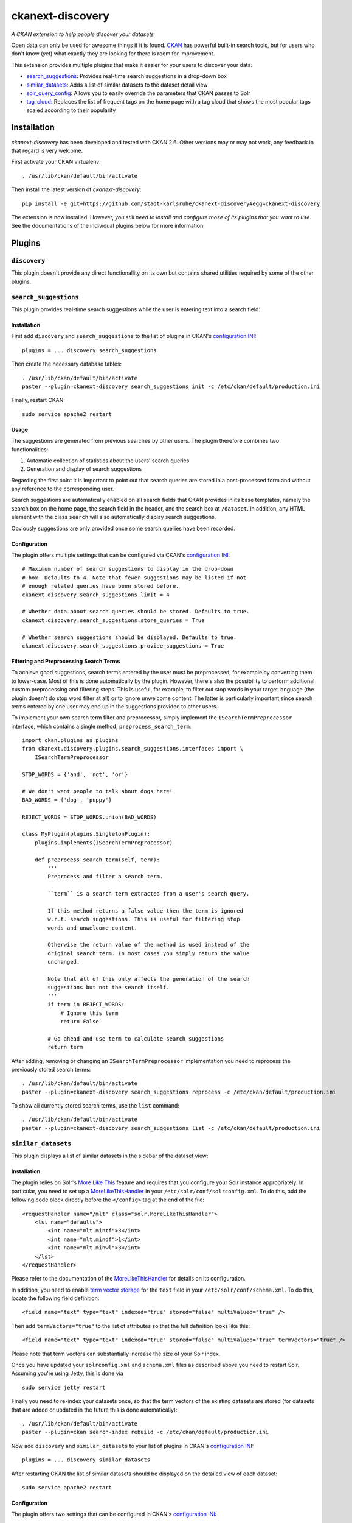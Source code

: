 ckanext-discovery
#################
*A CKAN extension to help people discover your datasets*

.. image:: https://travis-ci.org/stadt-karlsruhe/ckanext-discovery.svg?branch=master
    :target: https://travis-ci.org/stadt-karlsruhe/ckanext-discovery

Open data can only be used for awesome things if it is found. CKAN_ has
powerful built-in search tools, but for users who don't know (yet) what exactly
they are looking for there is room for improvement.

This extension provides multiple plugins that make it easier for your users to
discover your data:

* search_suggestions_: Provides real-time search suggestions in a drop-down
  box
* similar_datasets_: Adds a list of similar datasets to the dataset detail view
* solr_query_config_: Allows you to easily override the parameters that CKAN
  passes to Solr
* tag_cloud_: Replaces the list of frequent tags on the home page with a tag
  cloud that shows the most popular tags scaled according to their popularity


Installation
============
*ckanext-discovery* has been developed and tested with CKAN 2.6. Other versions
may or may not work, any feedback in that regard is very welcome.

First activate your CKAN virtualenv::

    . /usr/lib/ckan/default/bin/activate

Then install the latest version of *ckanext-discovery*::

    pip install -e git+https://github.com/stadt-karlsruhe/ckanext-discovery#egg=ckanext-discovery

The extension is now installed. However, *you still need to install and configure
those of its plugins that you want to use*. See the documentations of the
individual plugins below for more information.


Plugins
=======

``discovery``
+++++++++++++
This plugin doesn't provide any direct functionallity on its own but contains
shared utilities required by some of the other plugins.


``search_suggestions``
++++++++++++++++++++++
This plugin provides real-time search suggestions while the user is entering
text into a search field:

.. image:: doc/search_suggestions.png
    :alt: Screenshot of the search_suggestions plugin

Installation
------------
First add ``discovery`` and ``search_suggestions`` to the list of plugins in
CKAN's `configuration INI`_::

    plugins = ... discovery search_suggestions

Then create the necessary database tables::

    . /usr/lib/ckan/default/bin/activate
    paster --plugin=ckanext-discovery search_suggestions init -c /etc/ckan/default/production.ini

Finally, restart CKAN::

    sudo service apache2 restart

Usage
-----
The suggestions are generated from previous searches by other users. The plugin
therefore combines two functionalities:

1. Automatic collection of statistics about the users' search queries
2. Generation and display of search suggestions

Regarding the first point it is important to point out that search queries are
stored in a post-processed form and without any reference to the corresponding
user.

Search suggestions are automatically enabled on all search fields that CKAN
provides in its base templates, namely the search box on the home page, the
search field in the header, and the search box at ``/dataset``. In addition,
any HTML element with the class ``search`` will also automatically display
search suggestions.

Obviously suggestions are only provided once some search queries have been
recorded.

Configuration
-------------
The plugin offers multiple settings that can be configured via CKAN's
`configuration INI`_::

    # Maximum number of search suggestions to display in the drop-down
    # box. Defaults to 4. Note that fewer suggestions may be listed if not
    # enough related queries have been stored before.
    ckanext.discovery.search_suggestions.limit = 4

    # Whether data about search queries should be stored. Defaults to true.
    ckanext.discovery.search_suggestions.store_queries = True

    # Whether search suggestions should be displayed. Defaults to true.
    ckanext.discovery.search_suggestions.provide_suggestions = True

Filtering and Preprocessing Search Terms
----------------------------------------
To achieve good suggestions, search terms entered by the user must be
preprocessed, for example by converting them to lower-case. Most of this is
done automatically by the plugin. However, there's also the possibility to
perform additional custom preprocessing and filtering steps. This is useful,
for example, to filter out stop words in your target language (the plugin
doesn't do stop word filter at all) or to ignore unwelcome content. The latter
is particularly important since search terms entered by one user may end up in
the suggestions provided to other users.

To implement your own search term filter and preprocessor, simply implement the
``ISearchTermPreprocessor`` interface, which contains a single method,
``preprocess_search_term``::

    import ckan.plugins as plugins
    from ckanext.discovery.plugins.search_suggestions.interfaces import \
        ISearchTermPreprocessor

    STOP_WORDS = {'and', 'not', 'or'}

    # We don't want people to talk about dogs here!
    BAD_WORDS = {'dog', 'puppy'}

    REJECT_WORDS = STOP_WORDS.union(BAD_WORDS)

    class MyPlugin(plugins.SingletonPlugin):
        plugins.implements(ISearchTermPreprocessor)

        def preprocess_search_term(self, term):
            '''
            Preprocess and filter a search term.

            ``term`` is a search term extracted from a user's search query.

            If this method returns a false value then the term is ignored
            w.r.t. search suggestions. This is useful for filtering stop
            words and unwelcome content.

            Otherwise the return value of the method is used instead of the
            original search term. In most cases you simply return the value
            unchanged.

            Note that all of this only affects the generation of the search
            suggestions but not the search itself.
            '''
            if term in REJECT_WORDS:
                # Ignore this term
                return False

            # Go ahead and use term to calculate search suggestions
            return term

After adding, removing or changing an ``ISearchTermPreprocessor``
implementation you need to reprocess the previously stored search terms::

    . /usr/lib/ckan/default/bin/activate
    paster --plugin=ckanext-discovery search_suggestions reprocess -c /etc/ckan/default/production.ini

To show all currently stored search terms, use the ``list`` command::

    . /usr/lib/ckan/default/bin/activate
    paster --plugin=ckanext-discovery search_suggestions list -c /etc/ckan/default/production.ini


``similar_datasets``
++++++++++++++++++++
This plugin displays a list of similar datasets in the sidebar of the dataset
view:

.. image:: doc/similar_datasets.png
    :alt: Screenshot of the similar_datasets plugin

Installation
------------
The plugin relies on Solr's `More Like This`_ feature and requires that you
configure your Solr instance appropriately. In particular, you need to set up a
MoreLikeThisHandler_ in your ``/etc/solr/conf/solrconfig.xml``. To do this, add
the following code block directly before the ``</config>`` tag at the end of
the file::

    <requestHandler name="/mlt" class="solr.MoreLikeThisHandler">
        <lst name="defaults">
            <int name="mlt.mintf">3</int>
            <int name="mlt.mindf">1</int>
            <int name="mlt.minwl">3</int>
        </lst>
    </requestHandler>

Please refer to the documentation of the MoreLikeThisHandler_ for details on
its configuration.

In addition, you need to enable `term vector storage`_ for the ``text`` field
in your ``/etc/solr/conf/schema.xml``. To do this, locate the following field
definition::

    <field name="text" type="text" indexed="true" stored="false" multiValued="true" />

Then add ``termVectors="true"`` to the list of attributes so that the full
definition looks like this::

    <field name="text" type="text" indexed="true" stored="false" multiValued="true" termVectors="true" />

Please note that term vectors can substantially increase the size of your
Solr index.

Once you have updated your ``solrconfig.xml`` and ``schema.xml`` files as
described above you need to restart Solr. Assuming you're using Jetty, this
is done via

::

    sudo service jetty restart

Finally you need to re-index your datasets once, so that the term vectors of
the existing datasets are stored (for datasets that are added or updated in the
future this is done automatically)::

    . /usr/lib/ckan/default/bin/activate
    paster --plugin=ckan search-index rebuild -c /etc/ckan/default/production.ini

Now add ``discovery`` and ``similar_datasets`` to your list of plugins in
CKAN's `configuration INI`_::

    plugins = ... discovery similar_datasets

After restarting CKAN the list of similar datasets should be displayed on the
detailed view of each dataset::

    sudo service apache2 restart

Configuration
-------------
The plugin offers two settings that can be configured in CKAN's
`configuration INI`_::

    # Maximum number of similar datasets to list. Defaults to 5. Note that less
    # datasets may be shown if Solr doesn't find enough similar datasets.
    ckanext.discovery.similar_datasets.max_num = 5

    # Minimum similarity score. Similar datasets for which Solr reports a lower
    # similarity score are not shown. Defaults to 0, which means that all
    # documents returned by Solr are shown.
    ckanext.discovery.similar_datasets.min_score = 0


``solr_query_config``
+++++++++++++++++++++
This plugin allows you to set Solr query parameters via entries in CKAN's
`configuration INI`_. You can either specify a default value for a parameter
(which is only used if the parameter isn't already set in the current query)
or you can force a parameter to a certain value (overriding it if it is already
set).

Installation
------------
Simply add ``solr_query_config`` to the list of plugins in CKAN's
`configuration INI`_::

    plugins = ... solr_query_config

Then restart CKAN::

    sudo service apache2 restart

Configuration
-------------
To specify a default value, prefix the parameter name with
``ckanext.discovery.solr_query_config.default.``::

    # By default, sort by metadata modification timestamp
    ckanext.discovery.solr.default.sort = metadata_modified asc

Similarly, a value can be forced using the prefix
``ckanext.discovery.solr_query_config.force.``::

    # Always use a custom Solr query handler
    ckanext.discovery.solr.force.defType = my_special_query_handler

Note that only those Solr parameters that are accepted by the package_search_
API function can be set via this plugin.


``tag_cloud``
+++++++++++++
This plugin shows links for the most frequent tags scaled according to their
frequency:

.. image:: doc/tag_cloud.png
    :alt: Screenshot of the tag_cloud plugin

Installation
------------
Simply add ``discovery`` and ``tag_cloud`` to the list of plugins in CKAN's
`configuration INI`_::

    plugins = ... discovery tag_cloud

Then restart CKAN::

    sudo service apache2 restart

Usage
-----
The plugin automatically replaces the list of the most frequent tags on CKAN's
default front page with a tag cloud.

If you want to use the tag cloud in a different part of the site you can use
the following `template snippet`_::

    {% snippet 'ckanext-discovery/snippets/tag_cloud.html', num_tags=10 %}

The ``num_tags`` specifies the number of tags in the tag cloud. It is optional
and defaults to the setting of the ``ckanext.discovery.tag_cloud.num_tags``
option (see below).

Configuration
-------------
The plugin offers one setting that can be configured via CKAN's
`configuration INI`_::

    # Number of tags to show in the tag cloud. Defaults to 20 and can be
    # overriden by passing a ``num_tags`` parameter to the tag cloud template
    # snippet.
    ckanext.discovery.tag_cloud.num_tags = 20


License
=======
Copyright (C) 2017 Stadt Karlsruhe (www.karlsruhe.de)

Distributed un der the GNU Affero General Public License. See the file
``LICENSE`` for details.


.. _CKAN: http://ckan.org
.. _configuration INI: http://docs.ckan.org/en/latest/maintaining/configuration.html#ckan-configuration-file
.. _package_search: http://docs.ckan.org/en/latest/api/index.html#ckan.logic.action.get.package_search
.. _More Like This: https://cwiki.apache.org/confluence/display/solr/MoreLikeThis
.. _MoreLikeThisHandler: https://cwiki.apache.org/confluence/display/solr/MoreLikeThis#MoreLikeThis-ParametersfortheMoreLikeThisHandler
.. _term vector storage: https://cwiki.apache.org/confluence/display/solr/Field+Type+Definitions+and+Properties#FieldTypeDefinitionsandProperties-FieldDefaultProperties
.. _template snippet: http://docs.ckan.org/en/latest/theming/templates.html#snippets

